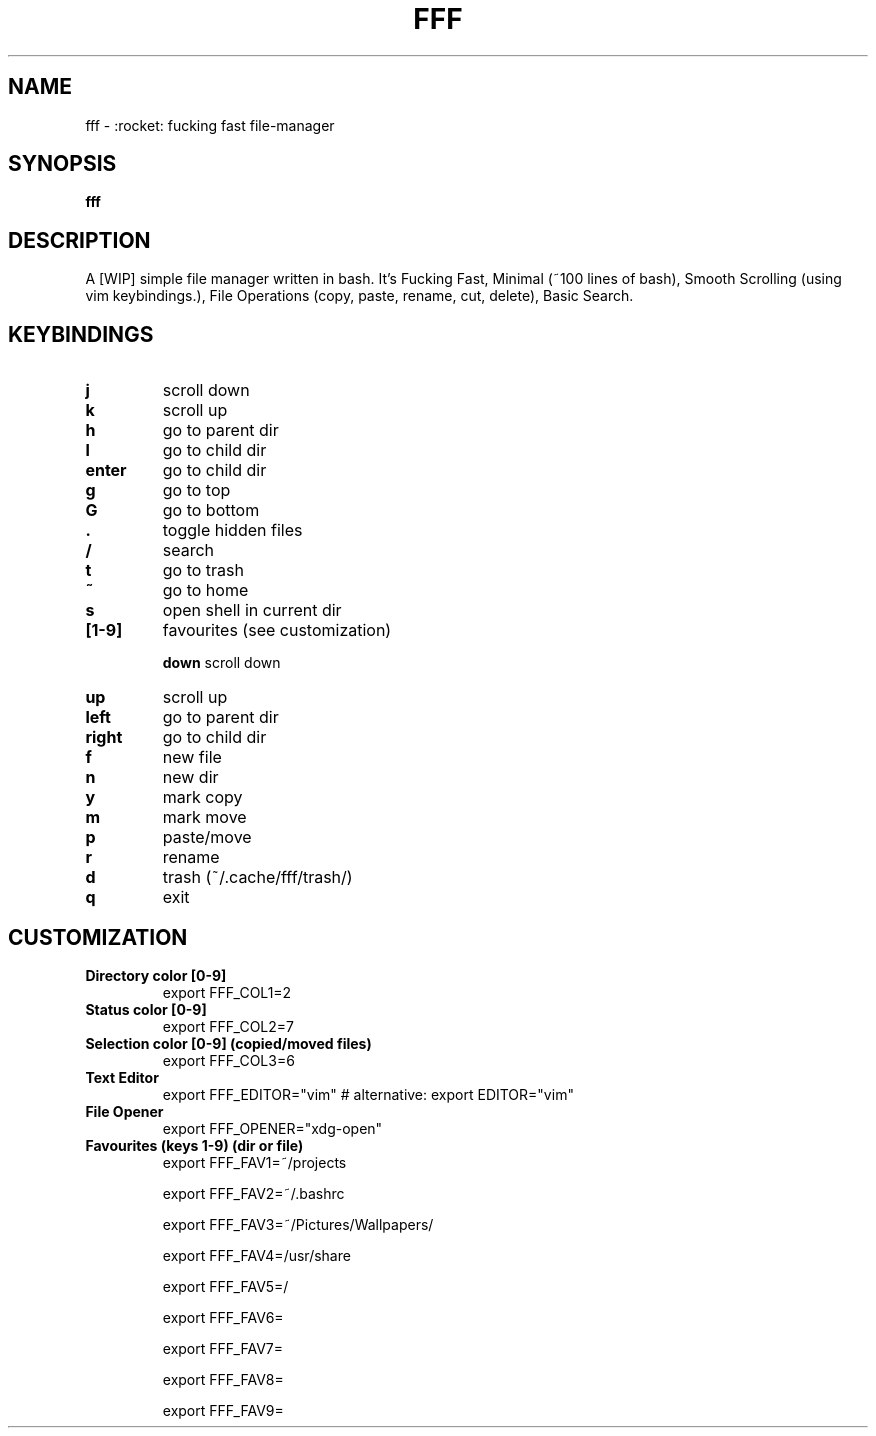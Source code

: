 .TH FFF "1" "October 2018" "fff-dev" "User Commands"
.SH NAME
fff \- :rocket: fucking fast file-manager
.SH SYNOPSIS
.B fff
.SH DESCRIPTION
A [WIP] simple file manager written in bash. It's Fucking Fast, Minimal (~100 lines of bash), Smooth Scrolling (using vim keybindings.), File Operations (copy, paste, rename, cut, delete), Basic Search.
.PP
.SH KEYBINDINGS
.TP

\fBj\fR
scroll down
.TP
\fBk\fR
scroll up
.TP
\fBh\fR
go to parent dir
.TP
\fBl\fR
go to child dir
.TP

\fBenter\fR
go to child dir
.TP

\fBg\fR
go to top
.TP
\fBG\fR
go to bottom
.TP

\fB.\fR
toggle hidden files
.TP
\fB/\fR
search
.TP
\fBt\fR
go to trash
.TP
\fB~\fR
go to home
.TP
\fBs\fR
open shell in current dir
.TP

.TP
\fB[1-9]\fR
favourites (see customization)

\fBdown\fR
scroll down
.TP
\fBup\fR
scroll up
.TP
\fBleft\fR
go to parent dir
.TP
\fBright\fR
go to child dir
.TP

\fBf\fR
new file
.TP
\fBn\fR
new dir
.TP
\fBy\fR
mark copy
.TP
\fBm\fR
mark move
.TP
\fBp\fR
paste/move
.TP
\fBr\fR
rename
.TP
\fBd\fR
trash (~/.cache/fff/trash/)

.TP
\fBq\fR
exit

.PP
.SH CUSTOMIZATION
.TP

\fBDirectory color [0-9]\fR
export FFF_COL1=2
.TP
\fBStatus color [0-9]\fR
export FFF_COL2=7
.TP
\fBSelection color [0-9] (copied/moved files)\fR
export FFF_COL3=6
.TP
\fBText Editor\fR
export FFF_EDITOR="vim" # alternative: export EDITOR="vim"
.TP
\fBFile Opener\fR
export FFF_OPENER="xdg-open"
.TP

\fBFavourites (keys 1-9) (dir or file)\fR
export FFF_FAV1=~/projects

export FFF_FAV2=~/.bashrc

export FFF_FAV3=~/Pictures/Wallpapers/

export FFF_FAV4=/usr/share

export FFF_FAV5=/

export FFF_FAV6=

export FFF_FAV7=

export FFF_FAV8=

export FFF_FAV9=
.TP
